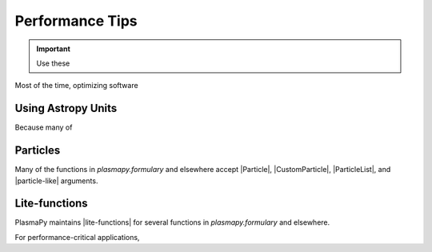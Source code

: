 .. _performance-tips:

****************
Performance Tips
****************

.. important::

   Use these


Most of the time, optimizing software

Using Astropy Units
===================

Because many of

Particles
=========

Many of the functions in `plasmapy.formulary` and elsewhere accept
|Particle|, |CustomParticle|, |ParticleList|, and |particle-like|
arguments.

Lite-functions
==============

PlasmaPy maintains |lite-functions| for several functions in
`plasmapy.formulary` and elsewhere.

For performance-critical applications,
